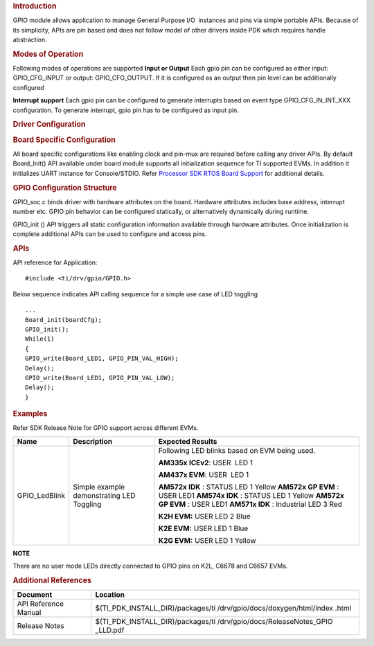.. http://processors.wiki.ti.com/index.php/Processor_SDK_RTOS_GPIO 

.. rubric:: Introduction
   :name: introduction

GPIO module allows application to manage General Purpose I/O  instances
and pins via simple portable APIs. Because of its simplicity, APIs are
pin based and does not follow model of other drivers inside PDK which
requires handle abstraction.

.. rubric:: Modes of Operation
   :name: modes-of-operation

Following modes of operations are supported
**Input or Output**
Each gpio pin can be configured as either input: GPIO_CFG_INPUT or
output: GPIO_CFG_OUTPUT. If it is configured as an output then pin
level can be additionally configured

**Interrupt support**
Each gpio pin can be configured to generate interrupts based on event
type GPIO_CFG_IN_INT_XXX configuration. To generate interrupt, gpio
pin has to be configured as input pin.

.. rubric:: Driver Configuration
   :name: driver-configuration

.. rubric:: **Board Specific Configuration**
   :name: board-specific-configuration

All board specific configurations like enabling clock and pin-mux are
required before calling any driver APIs. By default Board_Init() API
available under board module supports all initialization sequence for TI
supported EVMs. In addition it initializes UART instance for
Console/STDIO. Refer `Processor SDK RTOS Board
Support <http://processors.wiki.ti.com/index.php/Processor_SDK_RTOS_Board_Support>`__ for additional
details.

.. rubric:: **GPIO Configuration Structure**\ 
   :name: gpio-configuration-structure

GPIO_soc.c binds driver with hardware attributes on the board.
Hardware attributes includes base address, interrupt number etc. GPIO
pin behavior can be configured statically, or alternatively
dynamically during runtime.

GPIO_init () API triggers all static configuration information available
through hardware attributes. Once initialization is complete additional
APIs can be used to configure and access pins.

.. rubric:: **APIs**
   :name: apis

API reference for Application:

::

    #include <ti/drv/gpio/GPIO.h>

Below sequence indicates API calling sequence for a simple use case of
LED toggling

::

    ...
    Board_init(boardCfg);
    GPIO_init();
    While(1)
    {
    GPIO_write(Board_LED1, GPIO_PIN_VAL_HIGH);
    Delay();
    GPIO_write(Board_LED1, GPIO_PIN_VAL_LOW);
    Delay();
    }

.. rubric:: Examples
   :name: examples

Refer SDK Release Note for GPIO support across different EVMs.

+-------------------+-----------------------+-----------------------+
|       Name        |      Description      |   Expected Results    |
+===================+=======================+=======================+
| GPIO_LedBlink     | Simple example        | Following LED         |
|                   | demonstrating LED     | blinks based on EVM   |
|                   | Toggling              | being used.           |
|                   |                       |                       |
|                   |                       | **AM335x              |
|                   |                       | ICEv2**:              |
|                   |                       | USER  LED 1           |
|                   |                       |                       |
|                   |                       | **AM437x              |
|                   |                       | EVM**:                |
|                   |                       | USER  LED 1           |
|                   |                       |                       |
|                   |                       | **AM572x IDK** :      |
|                   |                       | STATUS LED 1 Yellow   |
|                   |                       | **AM572x GP           |
|                   |                       | EVM** : USER LED1     |
|                   |                       | **AM574x IDK** :      |
|                   |                       | STATUS LED 1 Yellow   |
|                   |                       | **AM572x GP           |
|                   |                       | EVM** : USER LED1     |
|                   |                       | **AM571x IDK** :      |
|                   |                       | Industrial LED 3      |
|                   |                       | Red                   |
|                   |                       |                       |
|                   |                       | **K2H EVM:**          |
|                   |                       | USER LED 2 Blue       |
|                   |                       |                       |
|                   |                       | **K2E EVM:**          |
|                   |                       | USER LED 1 Blue       |
|                   |                       |                       |
|                   |                       | **K2G EVM:**          |
|                   |                       | USER LED 1 Yellow     |
|                   |                       |                       |
+-------------------+-----------------------+-----------------------+

.. raw:: html

   <div
   style="margin: 5px; padding: 2px 10px; background-color: #ecffff; border-left: 5px solid #3399ff;">

**NOTE**

There are no user mode LEDs directly connected to GPIO pins on K2L, C6678 and C6657 EVMs.

.. raw:: html

   </div>

.. rubric:: 
   :name: section

.. rubric:: Additional References
   :name: additional-references

+----------------------------+-----------------------------------+
| **Document**               | **Location**                      |
+----------------------------+-----------------------------------+
| API Reference Manual       | $(TI_PDK_INSTALL_DIR)/packages/ti |
|                            | /drv/gpio/docs/doxygen/html/index |
|                            | .html                             |
+----------------------------+-----------------------------------+
| Release Notes              | $(TI_PDK_INSTALL_DIR)/packages/ti |
|                            | /drv/gpio/docs/ReleaseNotes_GPIO  |
|                            | _LLD.pdf                          |
+----------------------------+-----------------------------------+

.. raw:: html

